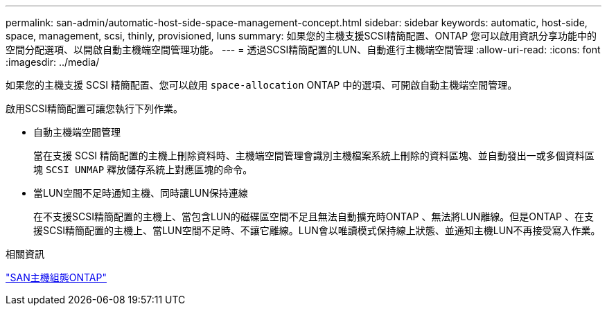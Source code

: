 ---
permalink: san-admin/automatic-host-side-space-management-concept.html 
sidebar: sidebar 
keywords: automatic, host-side, space, management, scsi, thinly, provisioned, luns 
summary: 如果您的主機支援SCSI精簡配置、ONTAP 您可以啟用資訊分享功能中的空間分配選項、以開啟自動主機端空間管理功能。 
---
= 透過SCSI精簡配置的LUN、自動進行主機端空間管理
:allow-uri-read: 
:icons: font
:imagesdir: ../media/


[role="lead"]
如果您的主機支援 SCSI 精簡配置、您可以啟用 `space-allocation` ONTAP 中的選項、可開啟自動主機端空間管理。

啟用SCSI精簡配置可讓您執行下列作業。

* 自動主機端空間管理
+
當在支援 SCSI 精簡配置的主機上刪除資料時、主機端空間管理會識別主機檔案系統上刪除的資料區塊、並自動發出一或多個資料區塊 `SCSI UNMAP` 釋放儲存系統上對應區塊的命令。

* 當LUN空間不足時通知主機、同時讓LUN保持連線
+
在不支援SCSI精簡配置的主機上、當包含LUN的磁碟區空間不足且無法自動擴充時ONTAP 、無法將LUN離線。但是ONTAP 、在支援SCSI精簡配置的主機上、當LUN空間不足時、不讓它離線。LUN會以唯讀模式保持線上狀態、並通知主機LUN不再接受寫入作業。



.相關資訊
https://docs.netapp.com/us-en/ontap-sanhost/index.html["SAN主機組態ONTAP"]
